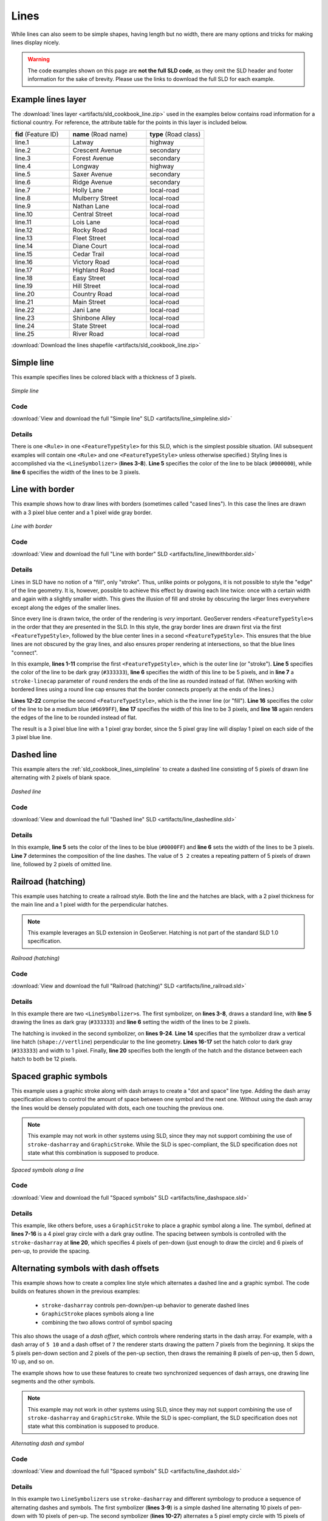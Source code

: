 .. _sld_cookbook_lines:

Lines
=====

While lines can also seem to be simple shapes, having length but no width, there are many options and tricks for making
lines display nicely.

.. warning:: The code examples shown on this page are **not the full SLD code**, as they omit the SLD header and footer information for the sake of brevity.  Please use the links to download the full SLD for each example.


.. _sld_cookbook_lines_attributes:

Example lines layer
-------------------

The :download:`lines layer <artifacts/sld_cookbook_line.zip>` used in the examples below contains road information for a
fictional country.  For reference, the attribute table for the points in this layer is included below.

.. list-table::
   :widths: 30 40 30

   * - **fid** (Feature ID)
     - **name** (Road name)
     - **type** (Road class)
   * - line.1
     - Latway
     - highway
   * - line.2
     - Crescent Avenue
     - secondary
   * - line.3
     - Forest Avenue
     - secondary
   * - line.4
     - Longway
     - highway
   * - line.5
     - Saxer Avenue
     - secondary
   * - line.6
     - Ridge Avenue
     - secondary
   * - line.7
     - Holly Lane
     - local-road
   * - line.8
     - Mulberry Street
     - local-road
   * - line.9
     - Nathan Lane
     - local-road
   * - line.10
     - Central Street
     - local-road
   * - line.11
     - Lois Lane
     - local-road
   * - line.12
     - Rocky Road
     - local-road
   * - line.13
     - Fleet Street
     - local-road
   * - line.14
     - Diane Court
     - local-road
   * - line.15
     - Cedar Trail
     - local-road
   * - line.16
     - Victory Road
     - local-road
   * - line.17
     - Highland Road
     - local-road
   * - line.18
     - Easy Street
     - local-road
   * - line.19
     - Hill Street
     - local-road
   * - line.20
     - Country Road
     - local-road
   * - line.21
     - Main Street
     - local-road
   * - line.22
     - Jani Lane
     - local-road
   * - line.23
     - Shinbone Alley
     - local-road
   * - line.24
     - State Street
     - local-road
   * - line.25
     - River Road
     - local-road

:download:`Download the lines shapefile <artifacts/sld_cookbook_line.zip>`

.. _sld_cookbook_lines_simpleline:

Simple line
-----------

This example specifies lines be colored black with a thickness of 3 pixels.

.. figure:: images/line_simpleline.png
   :align: center

   *Simple line*

Code
~~~~

:download:`View and download the full "Simple line" SLD <artifacts/line_simpleline.sld>`

.. code-block:: xml 
   :linenos: 

      <FeatureTypeStyle>
        <Rule>
          <LineSymbolizer>
            <Stroke>
              <CssParameter name="stroke">#000000</CssParameter>
              <CssParameter name="stroke-width">3</CssParameter>    
            </Stroke>
          </LineSymbolizer>
       	</Rule>
      </FeatureTypeStyle>

Details
~~~~~~~

There is one ``<Rule>`` in one ``<FeatureTypeStyle>`` for this SLD, which is the simplest possible situation.  (All
subsequent examples will contain one ``<Rule>`` and one ``<FeatureTypeStyle>`` unless otherwise specified.)  Styling
lines is accomplished via the ``<LineSymbolizer>`` (**lines 3-8**).  **Line 5** specifies the color of the line to be
black (``#000000``), while **line 6** specifies the width of the lines to be 3 pixels.


Line with border
----------------

This example shows how to draw lines with borders (sometimes called "cased lines").
In this case the lines are drawn with a 3 pixel blue center and a 1 pixel wide gray border.

.. figure:: images/line_linewithborder.png
   :align: center

   *Line with border*

Code
~~~~

:download:`View and download the full "Line with border" SLD <artifacts/line_linewithborder.sld>`

.. code-block:: xml 
   :linenos: 

      <FeatureTypeStyle>
         <Rule>
          <LineSymbolizer>
            <Stroke>
              <CssParameter name="stroke">#333333</CssParameter>                           
              <CssParameter name="stroke-width">5</CssParameter>    
              <CssParameter name="stroke-linecap">round</CssParameter>    
            </Stroke> 
          </LineSymbolizer>
        </Rule>
      </FeatureTypeStyle>
      <FeatureTypeStyle>
         <Rule>
          <LineSymbolizer>
          <Stroke>
              <CssParameter name="stroke">#6699FF</CssParameter>                           
              <CssParameter name="stroke-width">3</CssParameter> 
              <CssParameter name="stroke-linecap">round</CssParameter>  
            </Stroke>
          </LineSymbolizer>                                          
         </Rule>
      </FeatureTypeStyle>

Details
~~~~~~~

Lines in SLD have no notion of a "fill", only "stroke". Thus, unlike points or polygons, it is not possible to style the
"edge" of the line geometry. It is, however, possible to achieve this effect by drawing each line twice: once with a
certain width and again with a slightly smaller width.  This gives the illusion of fill and stroke by obscuring the
larger lines everywhere except along the edges of the smaller lines.

Since every line is drawn twice, the order of the rendering is *very* important.  
GeoServer renders ``<FeatureTypeStyle>``\ s in the order that they are presented in the SLD.
In this style, the gray border lines
are drawn first via the first ``<FeatureTypeStyle>``, followed by the blue center lines in a second
``<FeatureTypeStyle>``.    This ensures that the blue lines are not obscured by the gray lines, 
and also ensures proper rendering at intersections, so that the blue lines "connect".

In this example, **lines 1-11** comprise the first ``<FeatureTypeStyle>``, which is the outer line (or "stroke"). 
**Line 5** specifies the color of the line to be dark gray (``#333333``), **line 6** specifies the width of this line
to be 5 pixels, and in **line 7** a ``stroke-linecap`` parameter of ``round`` 
renders the ends of the line as rounded instead of flat.  
(When working with bordered lines using a round line cap ensures that the border connects properly at the ends of the lines.)

**Lines 12-22** comprise the second ``<FeatureTypeStyle>``, which is the the inner line (or "fill").  **Line 16**
specifies the color of the line to be a medium blue (``#6699FF``), **line 17** specifies the width of this line to be 3
pixels, and **line 18** again renders the edges of the line to be rounded instead of flat.

The result is a 3 pixel blue line with a 1 pixel gray border, since the 5 pixel gray line will display 1 pixel on each
side of the 3 pixel blue line.

Dashed line
-----------

This example alters the :ref:`sld_cookbook_lines_simpleline` to create a dashed line consisting of 5 pixels of drawn
line alternating with 2 pixels of blank space.

.. figure:: images/line_dashedline.png
   :align: center

   *Dashed line*

Code
~~~~

:download:`View and download the full "Dashed line" SLD <artifacts/line_dashedline.sld>`

.. code-block:: xml 
   :linenos: 

      <FeatureTypeStyle>
        <Rule>
          <LineSymbolizer>
            <Stroke>
              <CssParameter name="stroke">#0000FF</CssParameter>
              <CssParameter name="stroke-width">3</CssParameter>
              <CssParameter name="stroke-dasharray">5 2</CssParameter>
            </Stroke>
          </LineSymbolizer>
        </Rule>
      </FeatureTypeStyle>

Details
~~~~~~~

In this example, **line 5** sets the color of the lines to be blue (``#0000FF``) and **line 6** sets the width of the
lines to be 3 pixels.  **Line 7** determines the composition of the line dashes.  The value of ``5 2`` creates a
repeating pattern of 5 pixels of drawn line, followed by 2 pixels of omitted line.


Railroad (hatching)
-------------------

This example uses hatching to create a railroad style.  Both the line and the hatches are black, with a 2 pixel
thickness for the main line and a 1 pixel width for the perpendicular hatches.

.. note:: This example leverages an SLD extension in GeoServer.  Hatching is not part of the standard SLD 1.0 specification.

.. figure:: images/line_railroad.png
   :align: center

   *Railroad (hatching)*

Code
~~~~

:download:`View and download the full "Railroad (hatching)" SLD <artifacts/line_railroad.sld>`

.. code-block:: xml 
   :linenos:

      <FeatureTypeStyle>
        <Rule>
          <LineSymbolizer>
            <Stroke>
              <CssParameter name="stroke">#333333</CssParameter>
              <CssParameter name="stroke-width">3</CssParameter>
            </Stroke>
          </LineSymbolizer> 
          <LineSymbolizer>
            <Stroke>
              <GraphicStroke>
                <Graphic>
                  <Mark>
                    <WellKnownName>shape://vertline</WellKnownName>
                    <Stroke>
                      <CssParameter name="stroke">#333333</CssParameter>
                      <CssParameter name="stroke-width">1</CssParameter>
                    </Stroke>
                  </Mark>
                  <Size>12</Size>
                </Graphic>
              </GraphicStroke>
            </Stroke>
          </LineSymbolizer>
        </Rule>
      </FeatureTypeStyle>

Details
~~~~~~~

In this example there are two ``<LineSymbolizer>``\ s.  
The first symbolizer, on **lines 3-8**, draws a standard line, with **line 5** drawing the lines as dark gray
(``#333333``) and **line 6** setting the width of the lines to be 2 pixels.

The hatching is invoked in the second symbolizer, on **lines 9-24**. **Line 14** specifies that the symbolizer draw a vertical line
hatch (``shape://vertline``) perpendicular to the line geometry. **Lines 16-17** set the hatch color to dark gray
(``#333333``) and width to 1 pixel. Finally, **line 20** specifies both the length of the hatch and the distance
between each hatch to both be 12 pixels.

Spaced graphic symbols
----------------------

This example uses a graphic stroke along with dash arrays to create a "dot and space" line type.  
Adding the dash array specification allows to control the amount of space between one symbol and the next one.
Without using the dash
array the lines would be densely populated with dots, each one touching the previous one.

.. note:: This example may not work in other systems using SLD, since they may not support combining the use of ``stroke-dasharray`` and ``GraphicStroke``. 
          While the SLD is spec-compliant, the SLD specification does not state what this combination is supposed to produce. 

          
.. figure:: images/line_dashspace.png
   :align: center

   *Spaced symbols along a line*

Code
~~~~

:download:`View and download the full "Spaced symbols" SLD <artifacts/line_dashspace.sld>`

.. code-block:: xml 
   :linenos:

      <FeatureTypeStyle>
        <Rule>
          <LineSymbolizer>
            <Stroke>
              <GraphicStroke>
                <Graphic>
                  <Mark>
                    <WellKnownName>circle</WellKnownName>
                    <Fill>
                      <CssParameter name="fill">#666666</CssParameter>  
                    </Fill>
                    <Stroke>
                      <CssParameter name="stroke">#333333</CssParameter>
                      <CssParameter name="stroke-width">1</CssParameter>
                    </Stroke>
                  </Mark>
                  <Size>4</Size>
                </Graphic>
              </GraphicStroke>
              <CssParameter name="stroke-dasharray">4 6</CssParameter>
            </Stroke>
          </LineSymbolizer>
        </Rule>
      </FeatureTypeStyle>
      
Details
~~~~~~~
This example, like others before, uses a ``GraphicStroke`` to place a graphic symbol along a line. The symbol, defined
at **lines 7-16** is a 4 pixel gray circle with a dark gray outline. The spacing between symbols is controlled with
the ``stroke-dasharray`` at **line 20**, which specifies 4 pixels of pen-down (just enough to draw the circle) and 6 pixels of pen-up, 
to provide the spacing.


.. _sld_cookbook_lines_defaultlabel:

Alternating symbols with dash offsets
-------------------------------------

This example shows how to create a complex line style which alternates a dashed line and a graphic symbol. 
The code builds on features shown in the previous examples:

  * ``stroke-dasharray`` controls pen-down/pen-up behavior to generate dashed lines
  * ``GraphicStroke`` places symbols along a line
  * combining the two allows control of symbol spacing
  
This also shows the usage of a `dash offset`, which controls where rendering starts
in the dash array.
For example, with a dash array of ``5 10`` and a dash offset of ``7`` the
renderer starts drawing the pattern 7 pixels from the beginning.  It skips the 5 pixels pen-down
section and 2 pixels of the pen-up section, then draws the remaining 8 pixels of pen-up, then 5 down, 10 up, and so on.

The example shows how to use these features to create two synchronized sequences of dash arrays, 
one drawing line segments and the other symbols.

.. note:: This example may not work in other systems using SLD, since they may not support combining the use of ``stroke-dasharray`` and ``GraphicStroke``. 
          While the SLD is spec-compliant, the SLD specification does not state what this combination is supposed to produce. 


.. figure:: images/line_dashdot.png
   :align: center

   *Alternating dash and symbol*

Code
~~~~

:download:`View and download the full "Spaced symbols" SLD <artifacts/line_dashdot.sld>`

.. code-block:: xml 
   :linenos:

      <FeatureTypeStyle>
        <Rule>
          <LineSymbolizer>
            <Stroke>
              <CssParameter name="stroke">#0000FF</CssParameter>
              <CssParameter name="stroke-width">1</CssParameter>
              <CssParameter name="stroke-dasharray">10 10</CssParameter>
            </Stroke>
          </LineSymbolizer>
          <LineSymbolizer>
            <Stroke>
              <GraphicStroke>
                <Graphic>
                  <Mark>
                    <WellKnownName>circle</WellKnownName>
                    <Stroke>
                      <CssParameter name="stroke">#000033</CssParameter>
                      <CssParameter name="stroke-width">1</CssParameter>
                    </Stroke>
                  </Mark>
                  <Size>5</Size>
                </Graphic>
              </GraphicStroke>
              <CssParameter name="stroke-dasharray">5 15</CssParameter>
              <CssParameter name="stroke-dashoffset">7.5</CssParameter>
            </Stroke>
          </LineSymbolizer>
        </Rule>
      </FeatureTypeStyle>

Details
~~~~~~~

In this example two ``LineSymbolizer``\ s use ``stroke-dasharray``  and different symbology
to produce a sequence of alternating dashes and symbols. The first symbolizer
(**lines 3-9**) is a simple dashed line alternating 10 pixels of pen-down with 10 pixels of pen-up. 
The second symbolizer (**lines 10-27**) alternates a 5 pixel empty circle with 15 pixels of white space.
The circle symbol is produced by a ``Mark`` element, with its symbology specified
by ``stroke`` parameters (**lines 17-18**).
The spacing between symbols is controlled with
the ``stroke-dasharray`` (**line 24**), which specifies 5 pixels of pen-down (just enough to draw the circle) and 15 pixels of pen-up.
In order to have the two sequences positioned correctly the second one uses a ``stroke-dashoffset`` of 7.5 (**line 25**).  
This makes the sequence start with 12.5
pixels of white space, then a circle (which is then centered between the two line segments of the other pattern), 
then 15 pixels of white space, and so on.



Line with default label
-----------------------

This example shows a text label on the simple line.  This is how a label will be displayed in the absence of any other
customization.

.. figure:: images/line_linewithdefaultlabel.png
   :align: center

   *Line with default label*

Code
~~~~

:download:`View and download the full "Line with default label" SLD <artifacts/line_linewithdefaultlabel.sld>`

.. code-block:: xml 
   :linenos:

      <FeatureTypeStyle>
        <Rule>
          <LineSymbolizer>
            <Stroke>
              <CssParameter name="stroke">#FF0000</CssParameter>
            </Stroke>
          </LineSymbolizer>
          <TextSymbolizer>
            <Label>
              <ogc:PropertyName>name</ogc:PropertyName>
            </Label>
            <LabelPlacement>
              <LinePlacement />
            </LabelPlacement>
            <Fill>
              <CssParameter name="fill">#000000</CssParameter>
            </Fill>
          </TextSymbolizer>
        </Rule>
      </FeatureTypeStyle>

Details
~~~~~~~

In this example, there is one rule with a ``<LineSymbolizer>`` and a ``<TextSymbolizer>``.  The ``<LineSymbolizer>``
(**lines 3-7**) draws red lines (``#FF0000``).  Since no width is specified, the default is set to 1 pixel.  The
``<TextSymbolizer>`` (**lines 8-15**) determines the labeling of the lines.  **Lines 9-11** specify that the text of
the label will be determined by the value of the "name" attribute for each line.  (Refer to the attribute table in the
:ref:`sld_cookbook_lines_attributes` section if necessary.)  **Line 13** sets the text color to black.  All other
details about the label are set to the renderer default, which here is Times New Roman font, font color black, and font
size of 10 pixels.


.. _sld_cookbook_lines_labelfollowingline:

Label following line
--------------------

This example renders the text label to follow the contour of the lines.

.. note:: Labels following lines is an SLD extension specific to GeoServer.  It is not part of the SLD 1.0 specification.

.. figure:: images/line_labelfollowingline.png
   :align: center

   *Label following line*

Code
~~~~

:download:`View and download the full "Label following line" SLD <artifacts/line_labelfollowingline.sld>`

.. code-block:: xml 
   :linenos:

      <FeatureTypeStyle>
        <Rule>
          <LineSymbolizer>
            <Stroke>
              <CssParameter name="stroke">#FF0000</CssParameter>
            </Stroke>
          </LineSymbolizer>
          <TextSymbolizer>
            <Label>
              <ogc:PropertyName>name</ogc:PropertyName>
            </Label>
            <LabelPlacement>
              <LinePlacement />
            </LabelPlacement>
            <Fill>
              <CssParameter name="fill">#000000</CssParameter>
            </Fill>
            <VendorOption name="followLine">true</VendorOption>
          </TextSymbolizer>
        </Rule>
      </FeatureTypeStyle>

Details
~~~~~~~

As the :ref:`sld_cookbook_lines_defaultlabel` example showed, the default label behavior isn't optimal.  The label
is displayed at a tangent to the line itself, leading to uncertainty as to which label corresponds to which line.

This example is similar to the :ref:`sld_cookbook_lines_defaultlabel` example with the exception of **lines 12-18**. 
**Line 18** sets the option to have the label follow the line, while **lines 12-14** specify that the label is placed
along a line.  If ``<LinePlacement />`` is not specified in an SLD, then ``<PointPlacement />`` is assumed, which isn't
compatible with line-specific rendering options.

.. note:: Not all labels are shown due to label conflict resolution.  See the next section on :ref:`sld_cookbook_lines_optimizedlabel` for an example of how to maximize label display.


.. _sld_cookbook_lines_optimizedlabel:

Optimized label placement
-------------------------

This example optimizes label placement for lines such that the maximum number of labels are displayed.

.. note:: This example uses options that are specific to GeoServer and are not part of the SLD 1.0 specification.


.. figure:: images/line_optimizedlabel.png
   :align: center

   *Optimized label*

Code
~~~~

:download:`View and download the full "Optimized label" SLD <artifacts/line_optimizedlabel.sld>`

.. code-block:: xml 
   :linenos:

      <FeatureTypeStyle>
        <Rule>
          <LineSymbolizer>
            <Stroke>
              <CssParameter name="stroke">#FF0000</CssParameter>
            </Stroke>
          </LineSymbolizer>
          <TextSymbolizer>
            <Label>
              <ogc:PropertyName>name</ogc:PropertyName>
            </Label>
            <LabelPlacement>
               <LinePlacement />
            </LabelPlacement>
            <Fill>
              <CssParameter name="fill">#000000</CssParameter>
            </Fill>
            <VendorOption name="followLine">true</VendorOption>
            <VendorOption name="maxAngleDelta">90</VendorOption>
            <VendorOption name="maxDisplacement">400</VendorOption>
            <VendorOption name="repeat">150</VendorOption>
          </TextSymbolizer>
        </Rule>
      </FeatureTypeStyle>

Details
~~~~~~~

GeoServer uses "conflict resolution" to ensure that labels aren't drawn on top of other labels, obscuring them both. 
This accounts for the reason why many lines don't have labels in the previous example,
:ref:`sld_cookbook_lines_labelfollowingline`.  While this setting can be toggled, it is usually a good idea to leave it
on and use other label placement options to ensure that labels are drawn as often as desired and in the correct places.
This example does just that.

This example is similar to the previous example, :ref:`sld_cookbook_lines_labelfollowingline`.  The only differences are contained in **lines 18-21**.  **Line 19** sets the maximum angle that the label will follow.  This sets the label to never bend more than 90 degrees to prevent the label from becoming illegible due to a pronounced curve or angle.  **Line 20** sets the maximum displacement of the label to be 400 pixels.  In order to resolve conflicts with overlapping labels, GeoServer will attempt to move the labels such that they are no longer overlapping.  This value sets how far the label can be moved relative to its original placement.  Finally, **line 21** sets the labels to be repeated every 150 pixels.  A feature will typically receive only one label, but this can cause confusion for long lines. Setting the label to repeat ensures that the line is always labeled locally.
 


.. _sld_cookbook_lines_optimizedstyledlabel:

Optimized and styled label
--------------------------

This example improves the style of the labels from the :ref:`sld_cookbook_lines_optimizedlabel` example.

.. figure:: images/line_optimizedstyledlabel.png
   :align: center

   *Optimized and styled label*

Code
~~~~

:download:`View and download the full "Optimized and styled label" SLD <artifacts/line_optimizedstyledlabel.sld>`

.. code-block:: xml 
   :linenos: 

      <FeatureTypeStyle>
        <Rule>
          <LineSymbolizer>
            <Stroke>
              <CssParameter name="stroke">#FF0000</CssParameter>
            </Stroke>
          </LineSymbolizer>
          <TextSymbolizer>
            <Label>
              <ogc:PropertyName>name</ogc:PropertyName>
            </Label>
            <LabelPlacement>
              <LinePlacement />
            </LabelPlacement>
            <Fill>
              <CssParameter name="fill">#000000</CssParameter>
            </Fill>
            <Font>
              <CssParameter name="font-family">Arial</CssParameter>
              <CssParameter name="font-size">10</CssParameter>
              <CssParameter name="font-style">normal</CssParameter>
              <CssParameter name="font-weight">bold</CssParameter>
            </Font>
            <VendorOption name="followLine">true</VendorOption>
            <VendorOption name="maxAngleDelta">90</VendorOption>
            <VendorOption name="maxDisplacement">400</VendorOption>
            <VendorOption name="repeat">150</VendorOption>
          </TextSymbolizer>
        </Rule>
      </FeatureTypeStyle>

Details
~~~~~~~

This example is similar to the :ref:`sld_cookbook_lines_optimizedlabel`.  The only difference is in the font information, which is contained in **lines 18-23**.  **Line 19** sets the font family to be "Arial", **line 20** sets the font size to 10, **line 21** sets the font style to "normal" (as opposed to "italic" or "oblique"), and **line 22** sets the font weight to "bold" (as opposed to "normal").


Attribute-based line
--------------------

This example styles the lines differently based on the "type" (Road class) attribute.

.. figure:: images/line_attributebasedline.png
   :align: center

   *Attribute-based line*

Code
~~~~

:download:`View and download the full "Attribute-based line" SLD <artifacts/line_attributebasedline.sld>`

.. code-block:: xml 
   :linenos:

      <FeatureTypeStyle>
        <Rule>
          <Name>local-road</Name>
          <ogc:Filter>
            <ogc:PropertyIsEqualTo>
              <ogc:PropertyName>type</ogc:PropertyName>
              <ogc:Literal>local-road</ogc:Literal>
            </ogc:PropertyIsEqualTo>
          </ogc:Filter>
          <LineSymbolizer>
            <Stroke>
              <CssParameter name="stroke">#009933</CssParameter>
              <CssParameter name="stroke-width">2</CssParameter>
            </Stroke>
          </LineSymbolizer>
        </Rule>
      </FeatureTypeStyle>
      <FeatureTypeStyle>
        <Rule>
          <Name>secondary</Name>
          <ogc:Filter>
            <ogc:PropertyIsEqualTo>
              <ogc:PropertyName>type</ogc:PropertyName>
              <ogc:Literal>secondary</ogc:Literal>
            </ogc:PropertyIsEqualTo>
          </ogc:Filter>
          <LineSymbolizer>
            <Stroke>
              <CssParameter name="stroke">#0055CC</CssParameter>
              <CssParameter name="stroke-width">3</CssParameter>
            </Stroke>
          </LineSymbolizer>
        </Rule>
      </FeatureTypeStyle>
      <FeatureTypeStyle>
        <Rule>
        <Name>highway</Name>
          <ogc:Filter>
            <ogc:PropertyIsEqualTo>
              <ogc:PropertyName>type</ogc:PropertyName>
              <ogc:Literal>highway</ogc:Literal>
            </ogc:PropertyIsEqualTo>
          </ogc:Filter>
          <LineSymbolizer>
            <Stroke>
              <CssParameter name="stroke">#FF0000</CssParameter>
              <CssParameter name="stroke-width">6</CssParameter>
            </Stroke>
          </LineSymbolizer>
        </Rule>
      </FeatureTypeStyle>


Details
~~~~~~~

.. note:: Refer to the :ref:`sld_cookbook_lines_attributes` to see the attributes for the layer.  This example has eschewed labels in order to simplify the style, but you can refer to the example :ref:`sld_cookbook_lines_optimizedstyledlabel` to see which attributes correspond to which points.

There are three types of road classes in our fictional country, ranging from back roads to high-speed freeways:
"highway", "secondary", and "local-road".  In order to handle each case separately, there is more than one
``<FeatureTypeStyle>``, each containing a single rule.  This ensures that each road type is rendered in order, as each
``<FeatureTypeStyle>`` is drawn based on the order in which it appears in the SLD.

The three rules are designed as follows:

.. list-table::
   :widths: 20 30 30 20

   * - **Rule order**
     - **Rule name / type**
     - **Color**
     - **Size**
   * - 1
     - local-road
     - ``#009933`` (green)
     - 2
   * - 2
     - secondary
     - ``#0055CC`` (blue)
     - 3
   * - 3
     - highway
     - ``#FF0000`` (red)
     - 6

**Lines 2-16** comprise the first ``<Rule>``.  **Lines 4-9** set the filter for this rule, such that the "type"
attribute has a value of "local-road".  If this condition is true for a particular line, the rule is rendered according
to the ``<LineSymbolizer>`` which is on **lines 10-15**.  **Lines 12-13** set the color of the line to be a dark green
(``#009933``) and the width to be 2 pixels.

**Lines 19-33** comprise the second ``<Rule>``.  **Lines 21-26** set the filter for this rule, such that the "type"
attribute has a value of "secondary".  If this condition is true for a particular line, the rule is rendered according
to the ``<LineSymbolizer>`` which is on **lines 27-32**.  **Lines 29-30** set the color of the line to be a dark blue
(``#0055CC``) and the width to be 3 pixels, making the lines slightly thicker than the "local-road" lines and also a
different color.

**Lines 36-50** comprise the third and final ``<Rule>``.  **Lines 38-43** set the filter for this rule, such that the
"type" attribute has a value of "primary".  If this condition is true for a particular line, the rule is rendered
according to the ``<LineSymbolizer>`` which is on **lines 44-49**.  **Lines 46-47** set the color of the line to be a
bright red (``#FF0000``) and the width to be 6 pixels, so that these lines are rendered on top of and thicker than the
other two road classes.  In this way, the "primary" roads are given priority in the map rendering.


Zoom-based line
---------------

This example alters the :ref:`sld_cookbook_lines_simpleline` style at different zoom levels.

.. figure:: images/line_zoombasedlinelarge.png
   :align: center

   *Zoom-based line: Zoomed in*


.. figure:: images/line_zoombasedlinemedium.png
   :align: center

   *Zoom-based line: Partially zoomed*


.. figure:: images/line_zoombasedlinesmall.png
   :align: center

   *Zoom-based line: Zoomed out*

Code
~~~~

:download:`View and download the full "Zoom-based line" SLD <artifacts/line_zoombasedline.sld>`

.. code-block:: xml 
   :linenos: 

      <FeatureTypeStyle>
        <Rule>
          <Name>Large</Name>
          <MaxScaleDenominator>180000000</MaxScaleDenominator>
          <LineSymbolizer>
            <Stroke>
              <CssParameter name="stroke">#009933</CssParameter>
              <CssParameter name="stroke-width">6</CssParameter>
            </Stroke>
          </LineSymbolizer>
        </Rule>
        <Rule>
          <Name>Medium</Name>
          <MinScaleDenominator>180000000</MinScaleDenominator>
          <MaxScaleDenominator>360000000</MaxScaleDenominator>
          <LineSymbolizer>
            <Stroke>
              <CssParameter name="stroke">#009933</CssParameter>
              <CssParameter name="stroke-width">4</CssParameter>
            </Stroke>
          </LineSymbolizer>
        </Rule>
        <Rule>
          <Name>Small</Name>
          <MinScaleDenominator>360000000</MinScaleDenominator>
          <LineSymbolizer>
            <Stroke>
              <CssParameter name="stroke">#009933</CssParameter>
              <CssParameter name="stroke-width">2</CssParameter>
            </Stroke>
          </LineSymbolizer>
        </Rule>
      </FeatureTypeStyle>

Details
~~~~~~~

It is often desirable to make shapes larger at higher zoom levels when creating a natural-looking map. This example
varies the thickness of the lines according to the zoom level (or more accurately, scale denominator).  Scale
denominators refer to the scale of the map.  A scale denominator of 10,000 means the map has a scale of 1:10,000 in the
units of the map projection.

.. note:: Determining the appropriate scale denominators (zoom levels) to use is beyond the scope of this example.

This style contains three rules.  The three rules are designed as follows:

.. list-table::
   :widths: 15 25 40 20 

   * - **Rule order**
     - **Rule name**
     - **Scale denominator**
     - **Line width**
   * - 1
     - Large
     - 1:180,000,000 or less
     - 6
   * - 2
     - Medium
     - 1:180,000,000 to 1:360,000,000
     - 4
   * - 3
     - Small
     - Greater than 1:360,000,000
     - 2

The order of these rules does not matter since the scales denominated in each rule do not overlap.

The first rule (**lines 2-11**) is the smallest scale denominator, corresponding to when the view is "zoomed in".  The
scale rule is set on **line 4**, so that the rule will apply to any map with a scale denominator of 180,000,000 or
less.  **Line 7-8** draws the line to be dark green (``#009933``) with a width of 6 pixels.

The second rule (**lines 12-22**) is the intermediate scale denominator, corresponding to when the view is "partially
zoomed".  **Lines 14-15** set the scale such that the rule will apply to any map with scale denominators between
180,000,000 and 360,000,000.  (The ``<MinScaleDenominator>`` is inclusive and the ``<MaxScaleDenominator>`` is
exclusive, so a zoom level of exactly 360,000,000 would *not* apply here.)  Aside from the scale, the only difference
between this rule and the previous is the width of the lines, which is set to 4 pixels on **line 19**.

The third rule (**lines 23-32**) is the largest scale denominator, corresponding to when the map is "zoomed out".  The
scale rule is set on **line 25**, so that the rule will apply to any map with a scale denominator of 360,000,000 or
greater.  Again, the only other difference between this rule and the others is the width of the lines, which is set to
2 pixels on **line 29**.

The result of this style is that lines are drawn with larger widths as one zooms in and smaller widths as one zooms out.

